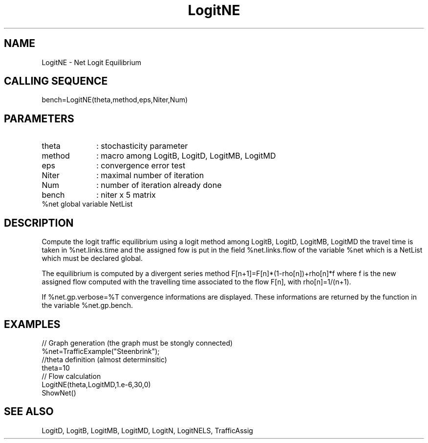.TH LogitNE 1 " " " " "CiudadSim Function"
.SH NAME
LogitNE  - Net Logit Equilibrium 
.SH CALLING SEQUENCE
.nf
bench=LogitNE(theta,method,eps,Niter,Num)
.fi
.SH PARAMETERS
.TP 10
theta
: stochasticity parameter 
.TP 10
method
: macro among LogitB, LogitD, LogitMB, LogitMD
.TP 10
eps
: convergence error test 
.TP 10
Niter
: maximal number of iteration 
.TP 10
Num
: number of iteration already done
.TP 10
bench
: niter x 5  matrix
.TP 10
%net global variable NetList  

.SH DESCRIPTION
Compute the logit traffic equilibrium using a
logit method among LogitB, LogitD, LogitMB, LogitMD
the travel time is taken in %net.links.time
and the assigned fow is put in the field
%net.links.flow of the variable %net which
is a NetList which must be declared global.

The equilibrium is computed by a divergent series
method F[n+1]=F[n]*(1-rho[n])+rho[n]*f
where f is the new assigned flow computed with the
travelling time associated to the flow F[n],
with rho[n]=1/(n+1). 

If %net.gp.verbose=%T  convergence informations are displayed.
These informations are returned by the function in the variable %net.gp.bench.

.SH EXAMPLES
.nf
// Graph generation (the graph must be stongly connected)
%net=TrafficExample("Steenbrink");
//theta definition (almost determinsitic)
theta=10
// Flow calculation
LogitNE(theta,LogitMD,1.e-6,30,0)
ShowNet()
.SH SEE ALSO
LogitD,
LogitB,
LogitMB,
LogitMD,
LogitN,
LogitNELS,
TrafficAssig
